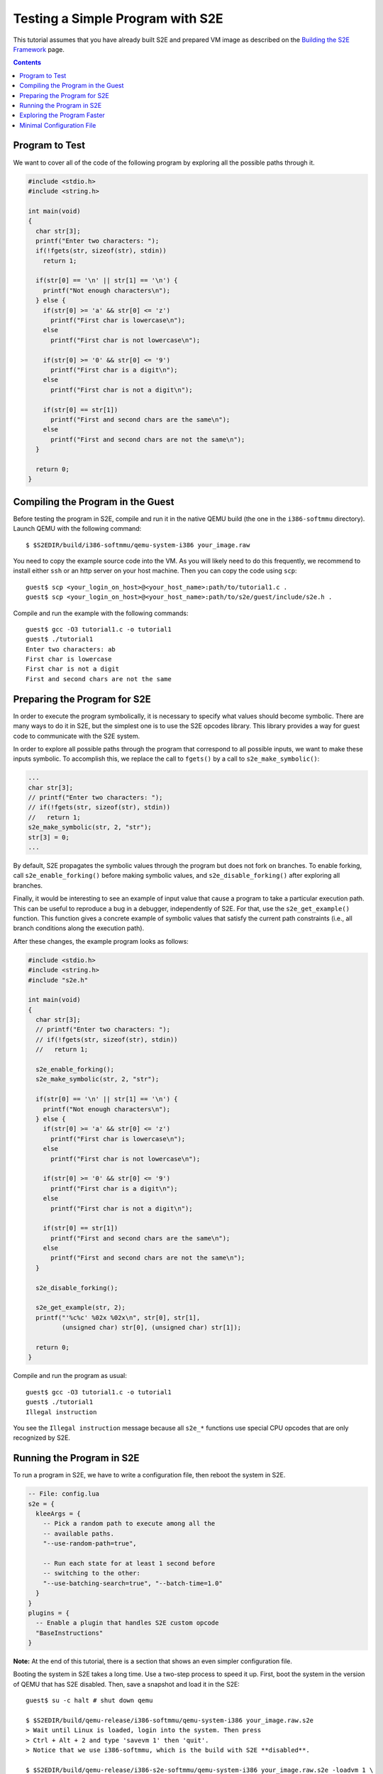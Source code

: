 =================================
Testing a Simple Program with S2E
=================================

This tutorial assumes that you have already built S2E and prepared VM image as described
on the `Building the S2E Framework <BuildingS2E.html>`_ page.

.. contents::

Program to Test
===============

We want to cover all of the code of the following program by exploring all
the possible paths through it.


.. code-block:: c

   #include <stdio.h>
   #include <string.h>

   int main(void)
   {
     char str[3];
     printf("Enter two characters: ");
     if(!fgets(str, sizeof(str), stdin))
       return 1;

     if(str[0] == '\n' || str[1] == '\n') {
       printf("Not enough characters\n");
     } else {
       if(str[0] >= 'a' && str[0] <= 'z')
         printf("First char is lowercase\n");
       else
         printf("First char is not lowercase\n");

       if(str[0] >= '0' && str[0] <= '9')
         printf("First char is a digit\n");
       else
         printf("First char is not a digit\n");

       if(str[0] == str[1])
         printf("First and second chars are the same\n");
       else
         printf("First and second chars are not the same\n");
     }

     return 0;
   }

   
Compiling the Program in the Guest
==================================

Before testing the program in S2E, compile and run it in the native QEMU build
(the one in the ``i386-softmmu`` directory).
Launch QEMU with the following command::

   $ $S2EDIR/build/i386-softmmu/qemu-system-i386 your_image.raw

You need to copy the example source code into the VM. As you will likely need to do this
frequently, we recommend to install either ``ssh`` or an http server on your host
machine. Then you can copy the code using ``scp``::

   guest$ scp <your_login_on_host>@<your_host_name>:path/to/tutorial1.c .
   guest$ scp <your_login_on_host>@<your_host_name>:path/to/s2e/guest/include/s2e.h .

Compile and run the example with the following commands::

   guest$ gcc -O3 tutorial1.c -o tutorial1
   guest$ ./tutorial1
   Enter two characters: ab
   First char is lowercase
   First char is not a digit
   First and second chars are not the same

Preparing the Program for S2E
=============================
   
In order to execute the program symbolically, it is necessary to specify what
values should become symbolic. There are many ways to do it in S2E, but the
simplest one is to use the S2E opcodes library. This library provides a way for
guest code to communicate with the S2E system.

In order to explore all possible paths through the program that correspond to
all possible inputs, we want to make these inputs symbolic. To accomplish this, we
replace the call to ``fgets()`` by a call to ``s2e_make_symbolic()``:

.. code-block:: c

     ...
     char str[3];
     // printf("Enter two characters: ");
     // if(!fgets(str, sizeof(str), stdin))
     //   return 1;
     s2e_make_symbolic(str, 2, "str");
     str[3] = 0;
     ...

By default, S2E propagates the symbolic values through the program but does
not fork on branches. To enable forking, call
``s2e_enable_forking()`` before making symbolic values, and
``s2e_disable_forking()`` after exploring all branches.

Finally, it would be interesting to see an example of input value that cause a
program to take a particular execution path. This can be useful to reproduce a bug
in a debugger, independently of S2E.
For that, use the ``s2e_get_example()`` function. This function gives a concrete example of symbolic values
that satisfy the current path constraints (i.e., all branch conditions along the
execution path).

After these changes, the example program looks as follows:

.. code-block:: c

   #include <stdio.h>
   #include <string.h>
   #include "s2e.h"

   int main(void)
   {
     char str[3];
     // printf("Enter two characters: ");
     // if(!fgets(str, sizeof(str), stdin))
     //   return 1;

     s2e_enable_forking();
     s2e_make_symbolic(str, 2, "str");

     if(str[0] == '\n' || str[1] == '\n') {
       printf("Not enough characters\n");
     } else {
       if(str[0] >= 'a' && str[0] <= 'z')
         printf("First char is lowercase\n");
       else
         printf("First char is not lowercase\n");

       if(str[0] >= '0' && str[0] <= '9')
         printf("First char is a digit\n");
       else
         printf("First char is not a digit\n");

       if(str[0] == str[1])
         printf("First and second chars are the same\n");
       else
         printf("First and second chars are not the same\n");
     }

     s2e_disable_forking();

     s2e_get_example(str, 2);
     printf("'%c%c' %02x %02x\n", str[0], str[1],
            (unsigned char) str[0], (unsigned char) str[1]);

     return 0;
   }

Compile and run the program as usual::

   guest$ gcc -O3 tutorial1.c -o tutorial1
   guest$ ./tutorial1
   Illegal instruction

You see the ``Illegal instruction`` message because all ``s2e_*`` functions use
special CPU opcodes that are only recognized by S2E.

Running the Program in S2E
==========================

To run a program in S2E, we have to write a configuration file, then reboot
the system in S2E.

.. code-block:: lua

   -- File: config.lua
   s2e = {
     kleeArgs = {
       -- Pick a random path to execute among all the
       -- available paths.
       "--use-random-path=true",

       -- Run each state for at least 1 second before
       -- switching to the other:
       "--use-batching-search=true", "--batch-time=1.0"
     }
   }
   plugins = {
     -- Enable a plugin that handles S2E custom opcode
     "BaseInstructions"
   }

**Note:** At the end of this tutorial, there is a section that shows an even simpler
configuration file.

Booting the system in S2E takes a long time. Use a two-step process to
speed it up. First, boot the system in the version of QEMU that has S2E
disabled. Then, save a snapshot and load it in the S2E::

   guest$ su -c halt # shut down qemu
   
   $ $S2EDIR/build/qemu-release/i386-softmmu/qemu-system-i386 your_image.raw.s2e
   > Wait until Linux is loaded, login into the system. Then press
   > Ctrl + Alt + 2 and type 'savevm 1' then 'quit'.
   > Notice that we use i386-softmmu, which is the build with S2E **disabled**.

   $ $S2EDIR/build/qemu-release/i386-s2e-softmmu/qemu-system-i386 your_image.raw.s2e -loadvm 1 \
                              -s2e-config-file config.lua -s2e-verbose
   > Wait until the snapshot is resumed, then type in the guest
   guest$ ./tutorial1
   > Notice that we use i386-s2e-softmmu, which is the build with S2E ENABLED.

After you run this command, S2E starts to symbolically execute the example.
The configuration file instructs S2E to pick a random state once per second.
You will see the QEMU screen content changing every
second for different possible outputs of the example.

Each state is a completely independent snapshot of the whole system. You can
even interact with each state independently, for example by launching
different programs. Try to launch ``tutorial1`` in one of the states again!

In the host terminal (i.e., the S2E standard output), you see various
information about state execution, forking and switching. This output is
also saved into the ``s2e-last/messages.txt`` log file. As an exercise, try to follow the
execution history of a state through the log file.

Exploring the Program Faster
============================

In the previous section, we made the program run along multiple execution
paths.  However, each path continued to run even after the program terminated,
executing operating system code.  This is great to visually experience how
S2E works, but in general we want S2E to stop executing each path as soon as
the program to analyze terminates.

Terminating an execution path is accomplished with the ``s2e_kill_state()`` function.
A call to this function immediately stops executing the
current state and exits S2E if there are no more states to
explore. Add a call to this function just before the program returns
control to the OS. Before that, we might want to print example values in the
S2E log using ``s2e_message()`` or ``s2e_warning()`` functions:

.. code-block:: c

   int main(void)
   {
     char buf[32];
     memset(buf, 0, sizeof(buf));
     ...

     ...
     s2e_get_example(str, 2);
     snprintf(buf, sizeof(buf), "'%c%c' %02x %02x\n", str[0], str[1],
            (unsigned char) str[0], (unsigned char) str[1]);
     s2e_warning(buf);

     s2e_kill_state(0, "program terminated");

     return 0;
   }

Now, resume the snapshot in QEMU with S2E disabled, edit and recompile
the program, re-save the snapshot and re-load it in S2E.
Your image needs to be in `S2E format <ImageInstallation.html>`_.

::

   $ $S2EDIR/build/qemu-release/i386-softmmu/qemu-system-i386 your_image.raw.s2e -loadvm 1
   guest$ edit tutorial1.c
   guest$ gcc -O3 tutorial1.c -o tutorial1
   > press Ctrl + Alt + 2 and type 'savevm 1' then type 'quit'.

   $ $S2EDIR/build/qemu/i386-s2e-softmmu/qemu-system-i386 your_image.raw.s2e -loadvm 1 \
                              -s2e-config-file config.lua -s2e-verbose
   guest$ ./tutorial1

Running ``tutorial1`` this time  will make S2E quickly terminate, leaving
a log file that you can examine.

Please note that in case your program crashes or exits at some other point
without calling ``s2e_kill_state()``, S2E will not terminate and will continue to
execute paths that returned to the system. To avoid this, you can use the ``s2ecmd`` utility (in ``$S2EDIR/guest``).
Launch it right after the invocation to the program that can crash, e.g., as follows:

::

   guest$ ./tutorial; ./s2ecmd kill 0 "done"


Minimal Configuration File
==========================

The following is a minimal configuration file that you can use to run this example:

.. code-block:: lua

   -- File: config.lua
   s2e = {
     kleeArgs = {}
   }

   plugins = {
     -- Enable a plugin that handles S2E custom opcode
     "BaseInstructions"
   }

In this case S2E uses the default **depth-first searcher (DFS)**.
The current state will run until it is explicitely killed. After that,
S2E will select another path, according to the DFS strategy.
You **must** use ``s2ecmd`` or ``s2e_kill_state()``, otherwise the current path will run forever
and there will not be any progress.
